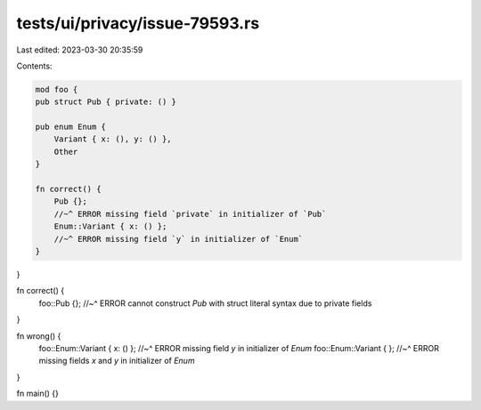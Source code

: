 tests/ui/privacy/issue-79593.rs
===============================

Last edited: 2023-03-30 20:35:59

Contents:

.. code-block:: rs

    mod foo {
    pub struct Pub { private: () }

    pub enum Enum {
        Variant { x: (), y: () },
        Other
    }

    fn correct() {
        Pub {};
        //~^ ERROR missing field `private` in initializer of `Pub`
        Enum::Variant { x: () };
        //~^ ERROR missing field `y` in initializer of `Enum`
    }
}

fn correct() {
    foo::Pub {};
    //~^ ERROR cannot construct `Pub` with struct literal syntax due to private fields
}

fn wrong() {
    foo::Enum::Variant { x: () };
    //~^ ERROR missing field `y` in initializer of `Enum`
    foo::Enum::Variant { };
    //~^ ERROR missing fields `x` and `y` in initializer of `Enum`
}

fn main() {}


